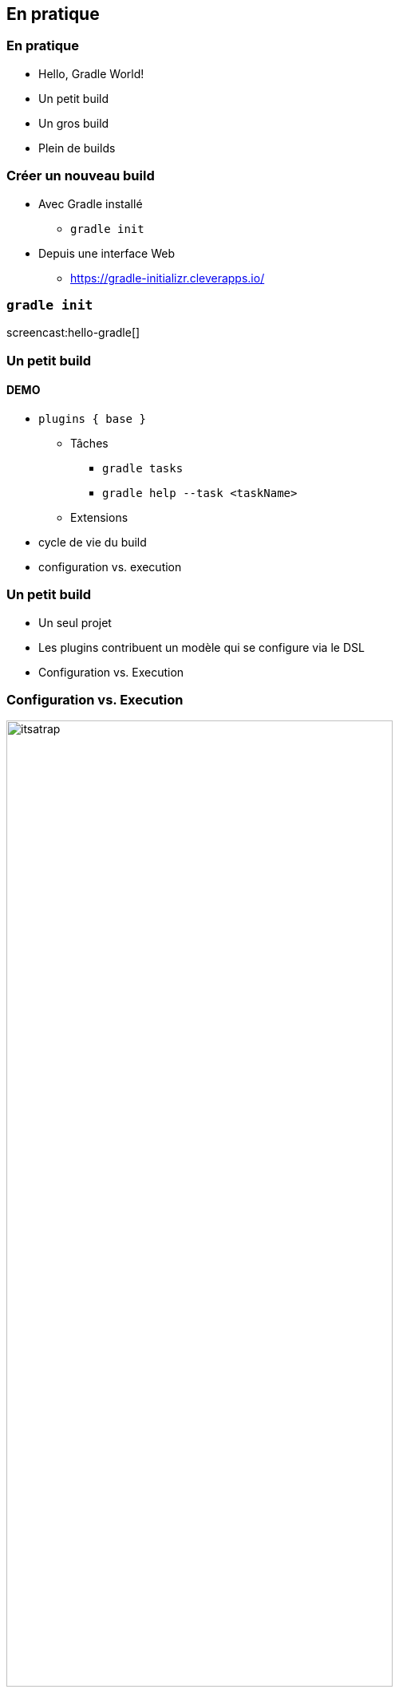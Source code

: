 [background-color="#02303A"]
== En pratique

=== En pratique

// [%step]
* Hello, Gradle World!
* Un petit build
* Un gros build
* Plein de builds

=== Créer un nouveau build

// [%step]
* Avec Gradle installé
** `gradle init`
* Depuis une interface Web
** https://gradle-initializr.cleverapps.io/

=== `gradle init`

screencast:hello-gradle[]

[background-color="#02303A"]
=== Un petit build

==== DEMO

[.notes]
--
* `plugins { base }`
** Tâches
*** `gradle tasks`
*** `gradle help --task <taskName>`
** Extensions
* cycle de vie du build
* configuration vs. execution
--

=== Un petit build

* Un seul projet
* Les plugins contribuent un modèle qui se configure via le DSL
* Configuration vs. Execution


=== Configuration vs. Execution

image::itsatrap.jpg[width=75%,height=75%]


[background-color="#02303A"]
=== Un gros build

==== DEMO

[.notes]
--
* Multi-projets
** Settings
** Hiérarchie de projets
** Cycle de vie du build
** Projet racine
--

=== Un gros build

// [%step]
* Multi-projets
** 3 dans notre exemple
** 10 à 100, raisonnable et fréquent
** 500 et plus, moins fréquent mais ça existe
* Hiérachie de projets
** Configuration
** Configurer les sous-projets


[background-color="#02303A"]
=== Plein de builds

=== Plein de builds

// [%step]
* Séparer un gros build en plusieurs petits
* Différentes équipes, cycle de livraison différent etc...
* Mono-repo vs. Multi-repo

[background-color="#02303A"]
=== Plein de builds

==== DEMO

=== Plein de builds

// [%step]
* Settings
* Composite Builds - Included Builds
// [%step]
** Fini les `-SNAPSHOTS` !
** Utiles aussi pour travailler sur des librairies externes
** Augmente/Limite le scope disponible dans l'IDE
* Source Dependencies
// [%step]
** Dépendre d'un dépôt git distant
** Librairie ou fix non publié
** Sources non modifiables


=== En pratique

// [%step]
* Pas de logique de build commune
* Pas de réutilisation
* Comment organiser sa logique de build ?

